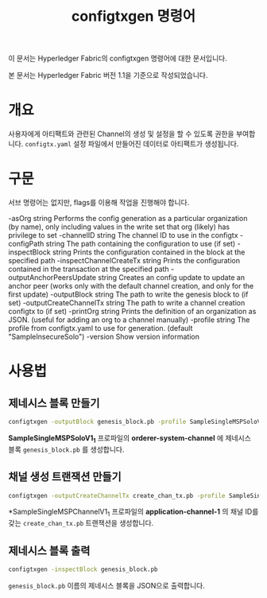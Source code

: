 #+TITLE: configtxgen 명령어

이 문서는 Hyperledger Fabric의 configtxgen 명령어에 대한 문서입니다.

본 문서는 Hyperledger Fabric 버전 1.1을 기준으로 작성되었습니다.

* 개요
사용자에게 아티팩트와 관련된 Channel의 생성 및 설정을 할 수 있도록 권한을 부여합니다.
~configtx.yaml~ 설정 파일에서 만들어진 데이터로 아티팩트가 생성됩니다.

* 구문
서브 명령어는 없지만, flags를 이용해 작업을 진행해야 합니다.

-asOrg string
      Performs the config generation as a particular organization (by name), only including values in the write set that org (likely) has privilege to set
-channelID string
      The channel ID to use in the configtx
-configPath string
      The path containing the configuration to use (if set)
-inspectBlock string
      Prints the configuration contained in the block at the specified path
-inspectChannelCreateTx string
      Prints the configuration contained in the transaction at the specified path
-outputAnchorPeersUpdate string
      Creates an config update to update an anchor peer (works only with the default channel creation, and only for the first update)
-outputBlock string
      The path to write the genesis block to (if set)
-outputCreateChannelTx string
      The path to write a channel creation configtx to (if set)
-printOrg string
      Prints the definition of an organization as JSON. (useful for adding an org to a channel manually)
-profile string
      The profile from configtx.yaml to use for generation. (default "SampleInsecureSolo")
-version
      Show version information

* 사용법
** 제네시스 블록 만들기

#+BEGIN_SRC sh
configtxgen -outputBlock genesis_block.pb -profile SampleSingleMSPSoloV1_1 -channelID orderer-system-channel
#+END_SRC

*SampleSingleMSPSoloV1_1* 프로파일의 *orderer-system-channel* 에 제네시스 블록 ~genesis_block.pb~ 를 생성합니다.

** 채널 생성 트랜잭션 만들기

#+BEGIN_SRC sh
configtxgen -outputCreateChannelTx create_chan_tx.pb -profile SampleSingleMSPChannelV1_1 -channelID application-channel-1
#+END_SRC

*SampleSingleMSPChannelV1_1 프로파일의 *application-channel-1* 의 채널 ID를 갖는 ~create_chan_tx.pb~ 트랜잭션을 생성합니다.

** 제네시스 블록 출력

#+BEGIN_SRC sh
configtxgen -inspectBlock genesis_block.pb
#+END_SRC

~genesis_block.pb~ 이름의 제네시스 블록을 JSON으로 출력합니다.
